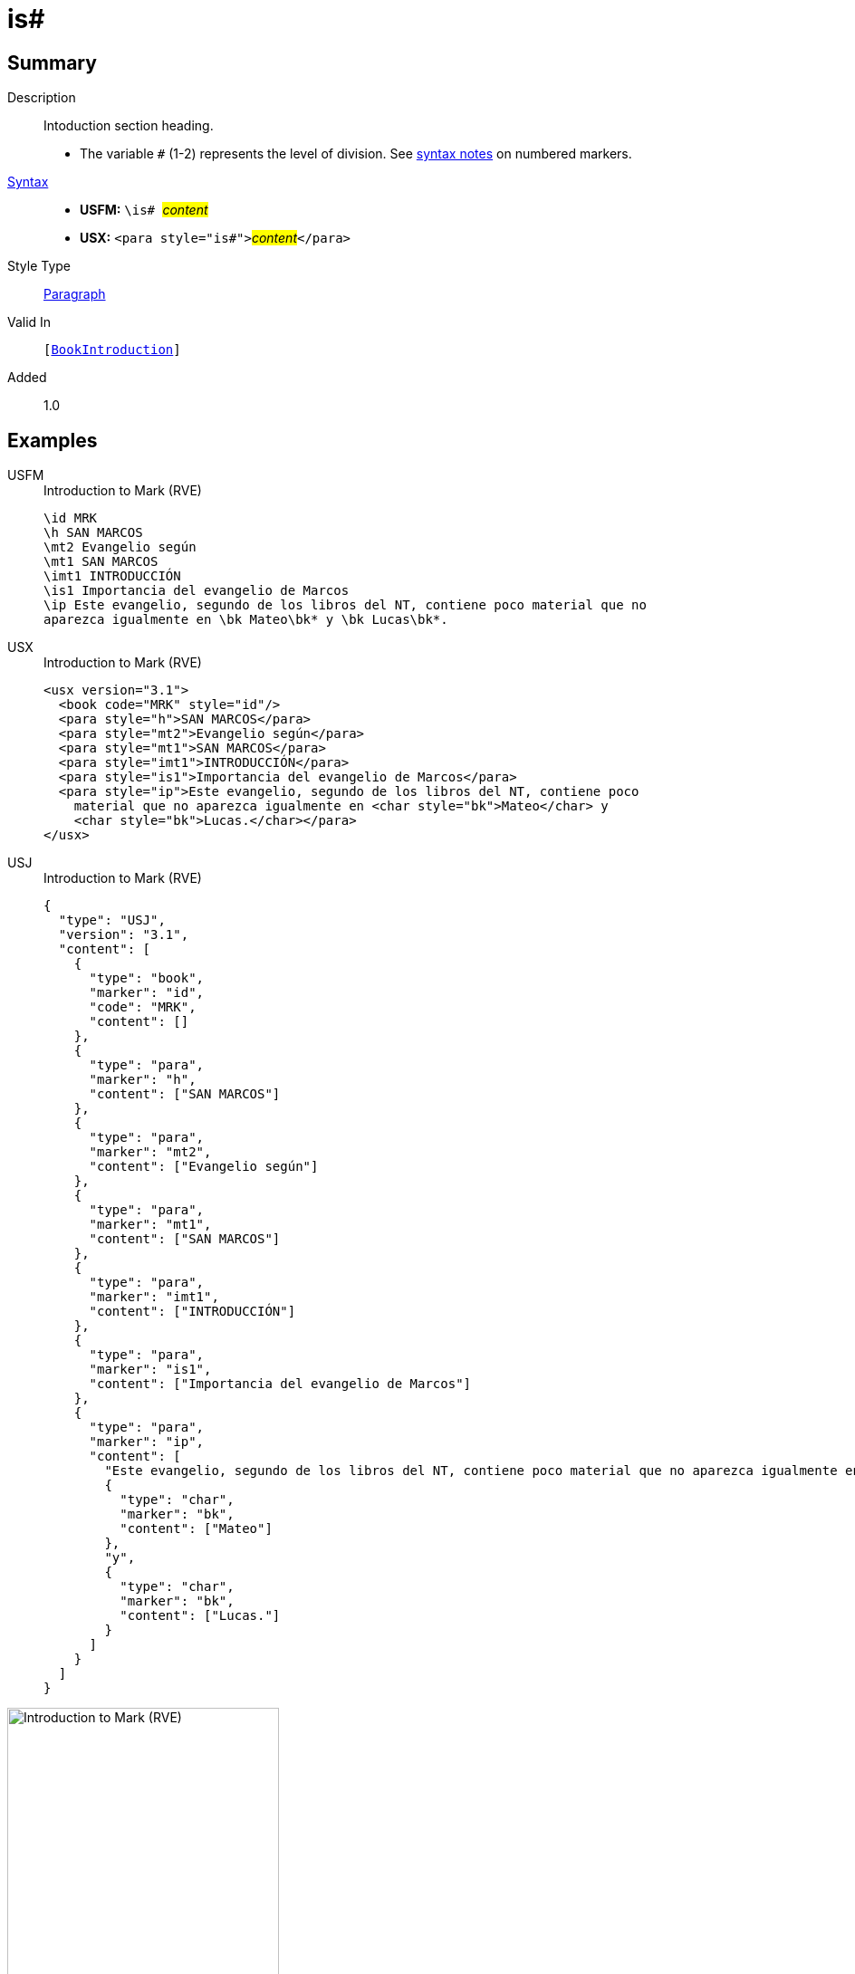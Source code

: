 = is#
:description: Intoduction section heading
:url-repo: https://github.com/usfm-bible/tcdocs/blob/main/markers/para/is.adoc
:noindex:
ifndef::localdir[]
:source-highlighter: rouge
:localdir: ../
endif::[]
:imagesdir: {localdir}/images

// tag::public[]

== Summary

Description:: Intoduction section heading.
* The variable `#` (1-2) represents the level of division. See xref:ROOT:syntax.adoc[syntax notes] on numbered markers.
xref:ROOT:syntax-docs.adoc#_syntax[Syntax]::
* *USFM:* ``++\is# ++``#__content__#
* *USX:* ``++<para style="is#">++``#__content__#``++</para>++``
Style Type:: xref:para:index.adoc[Paragraph]
Valid In:: `[xref:doc:index.adoc#doc-book-intro[BookIntroduction]]`
// tag::spec[]
Added:: 1.0
// end::spec[]

== Examples

[tabs]
======
USFM::
+
.Introduction to Mark (RVE)
[source#src-usfm-para-is_1,usfm,highlight=6]
----
\id MRK
\h SAN MARCOS
\mt2 Evangelio según
\mt1 SAN MARCOS
\imt1 INTRODUCCIÓN
\is1 Importancia del evangelio de Marcos
\ip Este evangelio, segundo de los libros del NT, contiene poco material que no 
aparezca igualmente en \bk Mateo\bk* y \bk Lucas\bk*.
----
USX::
+
.Introduction to Mark (RVE)
[source#src-usx-para-is_1,xml,highlight=7]
----
<usx version="3.1">
  <book code="MRK" style="id"/>
  <para style="h">SAN MARCOS</para>
  <para style="mt2">Evangelio según</para>
  <para style="mt1">SAN MARCOS</para>
  <para style="imt1">INTRODUCCIÓN</para>
  <para style="is1">Importancia del evangelio de Marcos</para>
  <para style="ip">Este evangelio, segundo de los libros del NT, contiene poco
    material que no aparezca igualmente en <char style="bk">Mateo</char> y 
    <char style="bk">Lucas.</char></para>
</usx>
----
USJ::
+
.Introduction to Mark (RVE)
[source#src-usj-para-is_1,json,highlight=]
----
{
  "type": "USJ",
  "version": "3.1",
  "content": [
    {
      "type": "book",
      "marker": "id",
      "code": "MRK",
      "content": []
    },
    {
      "type": "para",
      "marker": "h",
      "content": ["SAN MARCOS"]
    },
    {
      "type": "para",
      "marker": "mt2",
      "content": ["Evangelio según"]
    },
    {
      "type": "para",
      "marker": "mt1",
      "content": ["SAN MARCOS"]
    },
    {
      "type": "para",
      "marker": "imt1",
      "content": ["INTRODUCCIÓN"]
    },
    {
      "type": "para",
      "marker": "is1",
      "content": ["Importancia del evangelio de Marcos"]
    },
    {
      "type": "para",
      "marker": "ip",
      "content": [
        "Este evangelio, segundo de los libros del NT, contiene poco material que no aparezca igualmente en",
        {
          "type": "char",
          "marker": "bk",
          "content": ["Mateo"]
        },
        "y",
        {
          "type": "char",
          "marker": "bk",
          "content": ["Lucas."]
        }
      ]
    }
  ]
}
----
======

image::para/is_1.jpg[Introduction to Mark (RVE),300]

== Properties

StyleType:: xref:para:index.adoc[Paragraph]
OccursUnder:: `[BookIntroductionContent]`
TextType:: Other
TextProperties:: paragraph publishable vernacular level_#

== Publication Issues

// end::public[]

== Discussion
